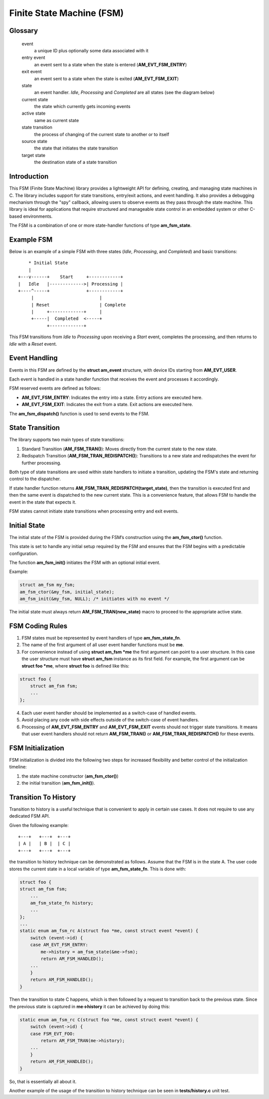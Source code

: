 ==========================
Finite State Machine (FSM)
==========================

Glossary
========

   event
       a unique ID plus optionally some data associated with it

   entry event
       an event sent to a state when the state is entered (**AM_EVT_FSM_ENTRY**)

   exit event
       an event sent to a state when the state is exited (**AM_EVT_FSM_EXIT**)

   state
       an event handler. `Idle`, `Processing` and `Completed` are all states
       (see the diagram below)

   current state
       the state which currently gets incoming events

   active state
       same as current state

   state transition
       the process of changing of the current state to another or to itself

   source state
       the state that initiates the state transition

   target state
       the destination state of a state transition

Introduction
============

This FSM (Finite State Machine) library provides a lightweight API for defining,
creating, and managing state machines in C. The library includes support for
state transitions, entry/exit actions, and event handling.
It also provides a debugging mechanism through the "spy" callback,
allowing users to observe events as they pass through the state machine.
This library is ideal for applications that require structured and manageable
state control in an embedded system or other C-based environments.

The FSM is a combination of one or more state-handler functions of
type **am_fsm_state**.

Example FSM
============

Below is an example of a simple FSM with three states
(`Idle`, `Processing`, and `Completed`) and basic transitions:

::

          * Initial State
          |
      +---v------+    Start     +------------+
      |   Idle   |------------->| Processing |
      +----^-----+              +------------+
           |                         |
           | Reset                   | Complete
           |     +-------------+     |
           +-----|  Completed  <-----+
                 +-------------+

This FSM transitions from `Idle` to `Processing` upon receiving a `Start` event,
completes the processing, and then returns to `Idle` with a `Reset` event.

Event Handling
==============

Events in this FSM are defined by the **struct am_event** structure,
with device IDs starting from **AM_EVT_USER**.

Each event is handled in a state handler function that receives the event and
processes it accordingly.

FSM reserved events are defined as follows:

- **AM_EVT_FSM_ENTRY**: Indicates the entry into a state. Entry actions are executed here.
- **AM_EVT_FSM_EXIT**: Indicates the exit from a state. Exit actions are executed here.

The **am_fsm_dispatch()** function is used to send events to the FSM.

State Transition
================

The library supports two main types of state transitions:

1. Standard Transition (**AM_FSM_TRAN()**):
   Moves directly from the current state to the new state.
2. Redispatch Transition (**AM_FSM_TRAN_REDISPATCH()**):
   Transitions to a new state and redispatches the event for further processing.

Both type of state transitions are used within state handlers to initiate
a transition, updating the FSM's state and returning control to the dispatcher.

If state handler function returns **AM_FSM_TRAN_REDISPATCH(target_state)**,
then the transition is executed first and then the same event is
dispatched to the new current state. This is a convenience feature,
that allows FSM to handle the event in the state that expects it.

FSM states cannot initiate state transitions when processing entry and exit
events.

Initial State
=============

The initial state of the FSM is provided during the FSM’s construction
using the **am_fsm_ctor()** function.

This state is set to handle any initial setup required by the FSM and
ensures that the FSM begins with a predictable configuration.

The function **am_fsm_init()** initiates the FSM with an optional initial event.

Example:

.. code:: c

    struct am_fsm my_fsm;
    am_fsm_ctor(&my_fsm, initial_state);
    am_fsm_init(&my_fsm, NULL); /* initiates with no event */

The initial state must always return **AM_FSM_TRAN(new_state)** macro
to proceed to the appropriate active state.

FSM Coding Rules
================

1. FSM states must be represented by event handlers of type **am_fsm_state_fn**.
2. The name of the first argument of all user event handler functions
   must be **me**.
3. For convenience instead of using **struct am_fsm *me** the first argument
   can point to a user structure. In this case the user structure
   must have **struct am_fsm** instance as its first field.
   For example, the first argument can be **struct foo *me**, where
   **struct foo** is defined like this:

.. code-block:: C

   struct foo {
       struct am_fsm fsm;
       ...
   };

4. Each user event handler should be implemented as a switch-case of handled
   events.
5. Avoid placing any code with side effects outside of the switch-case of
   event handlers.
6. Processing of **AM_EVT_FSM_ENTRY** and **AM_EVT_FSM_EXIT** events should
   not trigger state transitions. It means that user event handlers should
   not return **AM_FSM_TRAN()** or **AM_FSM_TRAN_REDISPATCH()** for
   these events.

FSM Initialization
==================

FSM initialization is divided into the following two steps for increased
flexibility and better control of the initialization timeline:

1. the state machine constructor (**am_fsm_ctor()**)
2. the initial transition (**am_fsm_init()**).

Transition To History
=====================

Transition to history is a useful technique that is convenient to apply in
certain use cases. It does not require to use any dedicated FSM API.

Given the following example:

::

   +---+   +---+  +---+
   | A |   | B |  | C |
   +---+   +---+  +---+

the transition to history technique can be
demonstrated as follows. Assume that the FSM is in the state A.
The user code stores the current state in a local variable of type
**am_fsm_state_fn**. This is done with:

.. code-block:: C

   struct foo {
   struct am_fsm fsm;
       ...
       am_fsm_state_fn history;
       ...
   };
   ...
   static enum am_fsm_rc A(struct foo *me, const struct event *event) {
       switch (event->id) {
       case AM_EVT_FSM_ENTRY:
           me->history = am_fsm_state(&me->fsm);
           return AM_FSM_HANDLED();
       ...
       }
       return AM_FSM_HANDLED();
   }

Then the transition to state C happens, which is then followed by a request
to transition back to the previous state. Since the previous state is captured
in **me->history** it can be achieved by doing this:

.. code-block:: C

   static enum am_fsm_rc C(struct foo *me, const struct event *event) {
       switch (event->id) {
       case FSM_EVT_FOO:
           return AM_FSM_TRAN(me->history);
       ...
       }
       return AM_FSM_HANDLED();
   }

So, that is essentially all about it.

Another example of the usage of the transition to history technique can be seen
in **tests/history.c** unit test.
